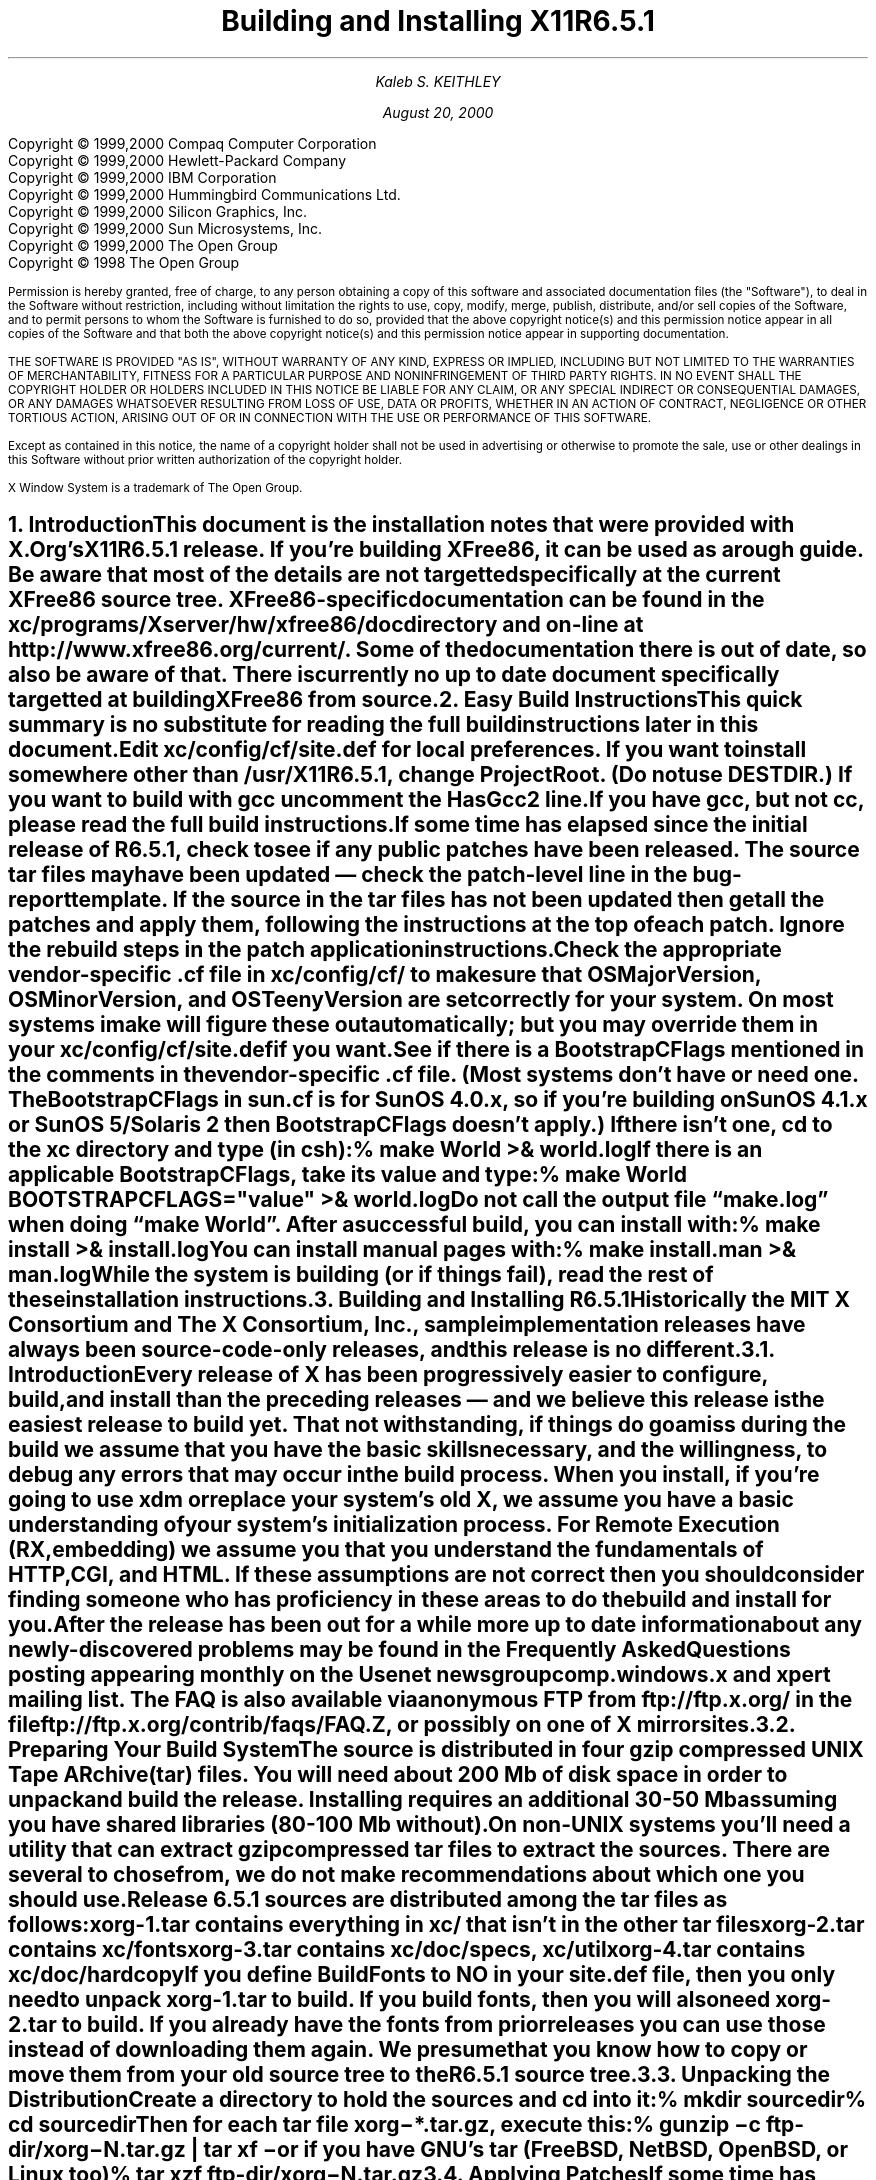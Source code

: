 .\" $Xorg: INSTALL.ms,v 1.3 2000/08/17 19:42:05 cpqbld Exp $
.\"
.\" X11R6.5.1 Installation instructions. Use troff -ms macros
.\"
.\"
.\" $XFree86: xc/doc/misc/INSTALL.ms,v 1.5 2001/01/22 22:26:59 dawes Exp $
.ds Ts August 20, 2000\"
.\"
.ie t \{
.nr LL 6.5i
.\}
.el \{
.nr LL 72n
.na
.if n .pl 9999v		\" no page breaks in nroff
.\}
.nr FL \n(LLu
.nr LT \n(LLu
.ll \n(LLu
.nr PS 11
.de nH
.NH \\$1
\\$2
.XS
\\*(SN \\$2
.XE
.LP
..
.de Ip
.IP "\fB\\$1\fP" \\$2
..
.\"
.ds CH \" empty center heading
.sp 8
.TL
\s+2\fBBuilding and Installing X11R6.5.1\fP\s-2
.AU
.sp 6
\fIKaleb S. KEITHLEY\fP
.\".AI
.\"
.\"The Open Group X Project Team
.sp 6
\*(Ts
.LP
.if t \{\
.bp
\&
.sp 3
.\}
.sp 5
.nf
Copyright \(co 1999,2000 Compaq Computer Corporation
Copyright \(co 1999,2000 Hewlett-Packard Company
Copyright \(co 1999,2000 IBM Corporation
Copyright \(co 1999,2000 Hummingbird Communications Ltd.
Copyright \(co 1999,2000 Silicon Graphics, Inc.
Copyright \(co 1999,2000 Sun Microsystems, Inc.
Copyright \(co 1999,2000 The Open Group
.fi
Copyright \(co 1998 The Open Group
.nr PS 9
.nr VS 11
.LP
Permission is hereby granted, free of charge, to any person obtaining a
copy of this software and associated documentation files (the
"Software"), to deal in the Software without restriction, including
without limitation the rights to use, copy, modify, merge, publish,
distribute, and/or sell copies of the Software, and to permit persons
to whom the Software is furnished to do so, provided that the above
copyright notice(s) and this permission notice appear in all copies of
the Software and that both the above copyright notice(s) and this
permission notice appear in supporting documentation.
.LP
THE SOFTWARE IS PROVIDED "AS IS", WITHOUT WARRANTY OF ANY KIND, EXPRESS
OR IMPLIED, INCLUDING BUT NOT LIMITED TO THE WARRANTIES OF
MERCHANTABILITY, FITNESS FOR A PARTICULAR PURPOSE AND NONINFRINGEMENT
OF THIRD PARTY RIGHTS. IN NO EVENT SHALL THE COPYRIGHT HOLDER OR
HOLDERS INCLUDED IN THIS NOTICE BE LIABLE FOR ANY CLAIM, OR ANY SPECIAL
INDIRECT OR CONSEQUENTIAL DAMAGES, OR ANY DAMAGES WHATSOEVER RESULTING
FROM LOSS OF USE, DATA OR PROFITS, WHETHER IN AN ACTION OF CONTRACT,
NEGLIGENCE OR OTHER TORTIOUS ACTION, ARISING OUT OF OR IN CONNECTION
WITH THE USE OR PERFORMANCE OF THIS SOFTWARE.
.LP
Except as contained in this notice, the name of a copyright holder
shall not be used in advertising or otherwise to promote the sale, use
or other dealings in this Software without prior written authorization
of the copyright holder.
.LP
X Window System is a trademark of The Open Group.
.\"
.if t \{
.OH 'X Version 11, Release 6.5.1''X Window System Installation'
.EH 'X Window System Installation Version 11, Release 6.5.1'
.bp 1
.ds CF \\n(PN
.\}
.nr PS 11
.nr VS 13

.nH 1 "Introduction"
.\"
This document is the installation notes that were provided with X.Org's
X11R6.5.1 release.  If you're building XFree86, it can be used as
a rough guide.  Be aware that most of the details are not targetted
specifically at the current XFree86 source tree.  XFree86-specific
documentation can be found in the \fBxc/programs/Xserver/hw/xfree86/doc\fP
directory and on-line at http://www.xfree86.org/current/.  Some of the
documentation there is out of date, so also be aware of that.  There is
currently no up to date document specifically targetted at building
XFree86 from source.

.nH 1 "Easy Build Instructions"
.\"
This quick summary is no substitute for reading the full build
instructions later in this document.
.LP
Edit \fBxc/config/cf/site.def\fP for local preferences.
If you want to install somewhere other than \fB/usr/X11R6.5.1\fP,
change \fBProjectRoot\fP. (Do \fInot\fP use \fBDESTDIR\fP.)
If you want to build with \fIgcc\fP uncomment the \fBHasGcc2\fP line.
If you have \fIgcc\fP, but not \fIcc\fP, please read the full
build instructions.
.LP
If some time has elapsed since the initial release of R6.5.1, check 
to see if any public patches have been released. The source tar
files may have been updated \(em check the patch-level line in the
bug-report template. If the source in the tar files has not been
updated then get all the patches and apply them, following the 
instructions at the top of each patch. Ignore the rebuild steps 
in the patch application instructions.
.LP
.\" (never say "vendor.cf", because people look for that literally)
Check the appropriate vendor-specific \fB.cf\fP file in
\fBxc/config/cf/\fP to
make sure that \fIOSMajorVersion\fP, \fIOSMinorVersion\fP, and
\fIOSTeenyVersion\fP are set correctly for your system. On most 
systems imake will figure these out automatically; but you may 
override them in your \fBxc/config/cf/site.def\fP if you want.
.LP
See if there is a \fIBootstrapCFlags\fP mentioned in the comments
in the vendor-specific \fB.cf\fP file. (Most systems don't have
or need one. The BootstrapCFlags in \fIsun.cf\fP is for SunOS
4.0.x, so if you're building on SunOS 4.1.x or SunOS 5/Solaris 2
then BootstrapCFlags doesn't apply.) If there isn't one, \fIcd\fP 
to the \fBxc\fP directory and type (in csh):
.ID
% make World >& world.log
.DE
.LP
If there is an applicable \fBBootstrapCFlags\fP, take its value
and type:
.ID
% make World BOOTSTRAPCFLAGS="\fIvalue\fP" >& world.log
.DE
.LP
Do not call the output file \*Qmake.log\*U when doing \*Qmake World\*U.
After a successful build, you can install with:
.ID
% make install >& install.log
.DE
.LP
You can install manual pages with:
.ID
% make install.man >& man.log
.DE
.LP
\fBWhile the system is building (or if things fail), read the rest of
these installation instructions.\fP


.nH 1 "Building and Installing R6.5.1"

Historically the MIT X Consortium and The X Consortium, Inc., sample
implementation releases have always been source-code-only releases, 
and this release is no different. 

.nH 2 "Introduction"

Every release of X has been progressively easier to configure, build,
and install than the preceding releases \(em and we believe this 
release is the easiest release to build yet. That not withstanding, 
if things do go amiss during the build we assume that you have the 
basic skills necessary, and the willingness, to debug any errors 
that may occur in the build process. When you install, if you're 
going to use \fIxdm\fP or replace your system's old X, we assume 
you have a basic understanding of your system's initialization 
process. For Remote Execution (RX, embedding) we assume you that 
you understand the fundamentals of HTTP, CGI, and HTML. If these 
assumptions are not correct then you should consider finding someone 
who has proficiency in these areas to do the build and install for you.
.LP
After the release has been out for a while more up to date information 
about any newly-discovered problems may be found in the \fIFrequently 
Asked Questions\fP posting appearing monthly on the Usenet newsgroup
comp.windows.x and xpert mailing list. The FAQ is also available via 
anonymous FTP from ftp://ftp.x.org/ in the file 
ftp://ftp.x.org/contrib/faqs/FAQ.Z, or possibly on one of X 
mirror sites.

.nH 2 "Preparing Your Build System"

The source is distributed in four gzip compressed UNIX \fBT\fPape 
\fBAR\fPchive (tar) files. You will need about 200 Mb of disk space 
in order to unpack and build the release. Installing requires an 
additional 30-50 Mb assuming you have shared libraries (80-100 Mb 
without). 
.LP
On non-UNIX systems you'll need a utility that can extract gzip 
compressed tar files to extract the sources. There are several to
chose from, we do not make recommendations about which one you should
use.
.LP
Release 6.5.1 sources are distributed among the tar files as follows:
.LP
.KS
.DS
.ta 1.5i
xorg-1.tar	contains everything in xc/ that isn't in the other tar files
xorg-2.tar	contains xc/fonts
xorg-3.tar	contains xc/doc/specs, xc/util
xorg-4.tar	contains xc/doc/hardcopy
.DE
.KE
.LP
If you define \fIBuildFonts\fP to NO in your \fBsite.def\fP file, then
you only need to unpack xorg-1.tar to build. If you build fonts, then you 
will also need xorg-2.tar to build. If you already have the fonts from
prior releases you can use those instead of downloading them again. We
presume that you know how to copy or move them from your old source 
tree to the R6.5.1 source tree.

.nH 2 "Unpacking the Distribution"

Create a directory to hold the sources and \fIcd\fP into it:
.ID
% mkdir \fIsourcedir\fP
% cd \fIsourcedir\fP
.DE
Then for each tar file \fBxorg\-*.tar.gz\fP, execute this:
.ID
% gunzip\0\-c\0\fIftp-dir\fP/xorg\-\fIN\fP.tar.gz | tar xf\0\-
.DE
.LP
or if you have GNU's tar (FreeBSD, NetBSD, OpenBSD, or Linux too)
.ID
% tar xzf\0\fIftp-dir\fP/xorg\-\fIN\fP.tar.gz
.DE

.nH 2 "Applying Patches"

If some time has elapsed since the initial release of R6.5.1, check 
to see if any public patches have been released. The source tar
files may have been updated \(em check the patch-level line in the
bug-report template. If the source in the tar files has not been
updated then get all the patches and apply them, following the 
instructions at the top of each patch. Ignore the rebuild steps 
in the patch application instructions.
.LP
See the section \*QPublic Patches\*U later in this document.
.LP
Then continue here.

.nH 2 "Configuration Parameters (Imake Variables)"

This release, like all the releases before it, uses \fIimake\fP, 
a utility for creating system-specific Makefiles from system-independent 
Imakefiles. Almost every directory in the release contains an 
\fBImakefile\fP. System-specific configuration information is 
located in \fBxc/config/cf/\fP, which is used by the \fIimake\fP 
program every time a \fBMakefile\fP is generated in the source tree.
.LP
Most of the configuration work prior to building the release is to
set parameters (imake variables) so that \fIimake\fP will generate 
correct Makefiles. If you're building on one of the supported
systems almost no configuration work should be necessary.
.LP
You should define your configuration parameters in 
\fBxc/config/cf/site.def\fP. We provide an empty \fBsite.def\fP 
file and a \fBsite.sample\fP file. The \fBsite.sample\fP file 
is a suggested \fBsite.def\fP file \(em use it at your own risk. 
.LP
Any public patches we release will never patch \fBsite.def\fP, so 
you can be assured that applying a public-patch will not corrupt 
your site.def file. On rare occasion you may need to make the change 
in your vendor-specific \fB.cf\fP file; but you should avoid doing 
that if at all possible because any patch we might release could 
conceivably patch your vendor-specific \fB.cf\fP file and your 
change may be lost or garbled. You can override most of the things 
in your vendor-specific \fB.cf\fP file in your \fBsite.def\fP file. 
(If you can't, it's a bug \(em please file a bug-report.)
.LP
On the systems we use here, imake will automatically determine the
\fIOSMajorVersion\fP, \fIOSMinorVersion\fP, and \fIOSTeenyVersion\fP
for your system. If your system isn't one of the systems we build 
on here, or you want to build for a different version of your operating 
system, then you can override them in the appropriate entry in 
your \fBsite.def\fP file.
.LP
The \fBsite.def\fP file has two parts, one protected with
\*Q#ifdef BeforeVendorCF\*U and one with \*Q#ifdef AfterVendorCF\*U.
The file is actually processed twice, once before the \fB.cf\fP file
and once after. About the only thing you need to set in the \*Qbefore\*U
section is \fBHasGcc2\fP; just about everything else can be set in the
\*Qafter\*U section.
.LP
The \fBsite.sample\fP also has commented out support to include another 
file, \fBhost.def\fP. This scheme may be useful if you want to set most
parameters site-wide, but some parameters vary from machine to machine.
If you use a symbolic link tree, you can share \fBsite.def\fP across
all machines, and give each machine its own copy of \fBhost.def\fP.
.LP
The config parameters are listed in \fBxc/config/cf/README\fP, but
here are some of the new or more common parameters that you may wish 
to set in your \fBxc/config/cf/site.def\fP.
.Ip "ProjectRoot"
The destination where X will be installed. This variable needs to be
set before you build, as some programs that read files at run-time
have the installation directory compiled in to them. 
.Ip "HasVarDirectory"
Set to \fBNO\fP if your system doesn't have /var or you don't want
certain files to be installed in \fIVarDirectory\fP.
.Ip "VarDirectory"
The location of site editable configuration and run-time files. Many
sites prefer to install their X binaries on \fIread-only\fP media
\(em either a disk slice (partition) that's mounted \fIread-only\fP
for added security, an NFS volume mounted \fIread-only\fP for 
security and/or improved VM paging characteristics, or from a 
\fIlive filesystem\fP on a CD-ROM. In order to simplify things 
like installing \fIapp-default\fP files for locally built software, 
and allowing editing of miscellaneous configuration and policy 
files, and to allow xdm to create its master Xauthority file, some 
directories under \fI$ProjectRoot\fP\fB/lib/X11\fP are actually 
installed in \fB/var/X11\fP, and \fI$ProjectRoot\fP\fB/lib/X11\fP 
contains symlinks to the directories in \fB/var/X11\fP.
.Ip "HasGcc2"
Set to \fBYES\fP to build with \fIgcc\fP version 2.x instead of
your system's default compiler.
.Ip BuildXInputExt
Set to \fBYES\fP to build the X Input Extension. This extension
requires device-dependent support in the X server, which exists only
in \fIXhp\fP and \fIXF86_*\fP in the sample implementation.
.Ip "DefaultUsrBin"
This is a directory where programs will be found even if PATH is not 
set in the environment. It is independent of ProjectRoot and defaults 
to \fB/usr/bin\fP. It is used, for example, when connecting from a 
remote system via \fIrsh\fP. The \fIrstart\fP program installs its 
server in this directory.
.Ip "InstallServerSetUID"
Some systems require the X server to run as root to access the devices
it needs. If you are on such a system and will not be using \fIxdm\fP, 
you may set this variable to \fBYES\fP to install the X server setuid 
to root; however the X Project Team strongly recommends that you not 
install your server suid-root, but that you use xdm instead. Talk to 
your system manager before setting this variable to \fBYES\fP.
.Ip InstallXdmConfig
By default set to NO, which suppresses installing xdm config files
over existing ones. Leave it set to NO if your site has customized
the files in \fI$ProjectRoot\fP\fB/lib/X11/xdm\fP, as many sites do.
If you don't install the new files, merge any changes present in the 
new files.
.Ip "MotifBC"
Causes Xlib and Xt to work around some bugs in older versions of Motif.
Set to \fBYES\fP only if you will be linking with Motif version 1.1.1,
1.1.2, or 1.1.3.
.Ip "GetValuesBC"
Setting this variable to \fBYES\fP allows illegal XtGetValues requests
with NULL ArgVal to usually succeed, as R5 did. Some applications
erroneously rely on this behavior. Support for this will be removed
in a future release.
.LP
The following vendor-specific \fB.cf\fP files are in the release but have
not been tested recently and hence probably need changes to work:
\fBapollo.cf\fP, \fBbsd.cf\fP,
\fBconvex.cf\fP,
\fBDGUX.cf\fP,
\fBluna.cf\fP,
\fBmacII.cf\fP,
\fBMips.cf\fP,
\fBmoto.cf\fP,
\fBOki.cf\fP,
\fBpegasus.cf\fP,
\fBx386.cf\fP.
\fBAmoeba.cf\fP is known to require additional patches.
.LP
The file \fBxc/lib/Xdmcp/Wraphelp.c\fP, for XDM-AUTHORIZATION-1, is not
included in this release. See ftp://ftp.x.org/pub/R6.5.1/xdm-auth/README.

.nH 2 "System Build Notes"

This section contains hints on building X with specific compilers and
operating systems.
.LP
If the build isn't finding things right, make sure you are using a 
compiler for your operating system. For example, a pre-compiled 
\fIgcc\fP for a different OS (e.g. as a cross-compiler) will not 
have right symbols defined, so \fIimake\fP will not work correctly.

.nH 3 "gcc"
.\"
X will not compile on some systems with \fIgcc\fP version 2.5, 2.5.1, 
or 2.5.2 because of an incorrect declaration of memmove() in a gcc 
fixed include file.
.LP
If you are using a \fIgcc\fP version prior to 2.7 on Solaris x86,
you need to specify
.nh
\fBBOOTSTRAPCFLAGS="\-Dsun"\fP
.hy
in the \*Qmake World\*U command.
.LP
If you're building on a system that has an unbundled compiler, e.g.
Solaris 2.x, and you do not have the \fIcc\fP compiler, you need to 
contrive to have \fIcc\fP in your path in order to bootstrap imake. 
One way to do this is to create a symlink cc that points to \fIgcc\fP.
.ID
% cd /usr/local/bin; ln \-s \fIpath-to-gcc\fP cc
.DE
Once \fIimake\fP has been built all the Makefiles created with it will 
explicitly use \fIgcc\fP and you can remove the symlink. Another way 
around this is to edit \fBxc/config/imake/Makefile.ini\fP to specify 
\fIgcc\fP instead of \fIcc\fP.

.nH 3 "Other GNU tools"
.\"
Use of the GNU BinUtils assembler, \fIas\fP, and linker, \fIld\fP, is 
not supported \(em period! If you have them installed on your system 
you must rename or remove them for the duration of the R6.5.1 build. 
(You can restore them afterwards.)
.LP
The system-supplied \fImake\fP works just fine for building R6.5.1 and 
that's what we suggest you use. If you've replaced your system's 
\fImake\fP with GNU \fImake\fP then we recommend that you restore 
the system \fImake\fP for the duration of your R6.5.1 build. After 
R6.5.1 is done building you can revert to GNU make. GNU make on most 
systems (except Linux, where it is the default make) is not a supported 
build configuration. GNU make may work for you, and if it does, great; 
but if it doesn't we do not consider it a bug in R6.5.1. If, after this 
admonition, you still use GNU make and your build fails, reread the 
above, and retry the build with the system's \fImake\fP before you 
file a bug-report.
.\"
.\"We broke clearmake between R6.1 and R6.3 and didn't get to fix it.
.\".nH 3 "clearmake"
.\"
.\"Atria's \fIclearmake\fP make program, part of their ClearCase product,
.\"was supported in R6.1.
.\"You will need patches to ClearCase version
.\"2.0.2 or 2.0.3.
.\"You need one of 2.0.3-61 through 2.0.3-69, as
.\"appropriate for your platform, or any later patch that fixes bug #7250.
.\"Even with these patches there is still a bug in clearmake that
.\"prevents it from correctly building the X server on HP-UX (the problem
.\"is building the HP ddx).
.\".LP
.\"To use clearmake, set the variable \fBHasClearmake\fP to \fBYES\fP.
.\"Once you make Makefiles with HasClearmake, you
.\"cannot go back and use regular make with the same Makefiles.
.\"You can use clearmake without setting HasClearmake,
.\"but you won't be able to take advantage of clearmake's
.\"file-sharing abilities.
.\"
.\".nH 3 "SparcWorks 2.0"
.\"
.\"If you have a non-threaded program and want to debug it with the old 
.\"SparcWorks 2.0 dbx, you will need to use the thread stubs library in
.\"\fBxc/util/misc/thr_stubs.c\fP. Compile it as follows:
.\".ID
.\"cc -c thr_stubs.c
.\"ar cq libthr_stubs.a thr_stubs.o
.\"ranlib libthr_stubs.a
.\".DE
.\"Install libthr_stubs.a in the same directory with your X libraries
.\"(e.g., \fI$ProjectRoot\fP\fB/lib/libthr_stubs.a\fP).
.\"Add the following line to \fBsite.def\fP:
.\".ID
.\"#define ExtraLibraries\0\-lsocket\0\-lnsl $(CDEBUGFLAGS:\-g=\-lthr_stubs)
.\".DE
.\"This example uses a \fImake\fP macro substitution; not all \fImake\fP
.\"implementations support this feature.
.\"
.\".nH 3 "CenterLine C under Solaris 2"
.\"
.\"If you are using the CenterLine C compiler to compile the distribution
.\"under Solaris 2,
.\"place the following line in your \fBsite.def\fP:
.\".ID
.\"#define HasCenterLineC YES
.\".DE
.\"If clcc is not in your default search path, add this line to \fBsite.def\fP:
.\".ID
.\"#define CcCmd \fI/path/to/your/clcc\fP
.\".DE
.\".LP
.\"If you are using CodeCenter 4.0.4 or earlier, the following files 
.\"trigger bugs in the \fIclcc\fP optimizer:
.\".ID
.\"xc/programs/Xserver/cfb16/cfbgetsp.c
.\"xc/programs/Xserver/cfb16/cfbfillsp.c
.\"xc/programs/Xserver/cfb/cfbgetsp.c
.\".DE
.\".LP
.\"Thus to build the server, you will have to compile these files by hand
.\"with the \fB\-g\fP flag:
.\".ID
.\"% cd xc/programs/Xserver/cfb16
.\"% make CDEBUGFLAGS="\-g" cfbgetsp.o cfbfillsp.o
.\"% cd ../cfb 
.\"% make CDEBUGFLAGS="\-g" cfbgetsp.o
.\".DE
.\"This optimizer bug appears to be fixed in CodeCenter 4.0.6.

.nH 3 "IBM AIX 4.x"

On AIX 4.x, the file \fBlib/font/Type1/objects.c\fP must be compiled
without optimization (\fB\-O\fP) or the X server and fontserver will 
exit when Type 1 fonts are used.

.nH 3 "SunOS 4.0.x"

SunOS 4.0 and earlier need BOOTSTRAPCFLAGS=-DNOSTDHDRS because it does
not have unistd.h and stdlib.h. Do \fInot\fP supply a BOOTSTRAPCFLAGS
when building any SunOS 4.1 or 5.x (Solaris 2) version.

.nH 3 "Linux"

On Linux systems imake has preliminary support to automatically 
determine which Linux distribution you're using. At this time it 
only automatically detects S.u.S.E. Linux. On other Linux systems
you should set the LinuxDistribution parameter in your 
\fBxc/config/cf/site.def\fP \(em see the \fBxc/config/cf/linux.cf\fP
file for the list of valid values. On Linux systems imake will 
also automatically determine which version of libc and binutils your 
system has. You may override these in your \fBxc/config/cf/site.def\fP 
file.
.LP
Many distributions of Linux have poor or no support for ANSI/POSIX/ISO
C locale support. If your Linux distribution is one of these you should 
make certain that the imake variable \fILinuxLocaleDefines\fP is set 
to \fB-DX_LOCALE\fP so that compose processing and other 
internationalization features will work correctly. To help decide if 
you should use -DX_LOCALE, look in /usr/share/locale \(em if it's 
empty, you should probably use the -DX_LOCALE define.

.nH 3 "Microsoft Windows NT"

All of the base libraries are supported, including multi-threading 
in Xlib and Xt, but some of the more complicated applications, 
specifically \fIxterm\fP and \fIxdm\fP, are not supported.
.LP
There are also some other rough edges in the implementation, such 
as lack of support for non-socket file descriptors as Xt alternate 
inputs and not using the registry for configurable parameters like 
the system filenames and search paths.
.LP
The \fIXnest\fP server has been made to run on NT; although it still
requires a real X server for output still. A real X server can not 
be built from these sources \(em in order to display X applications
on a MS-Windows host you will have to acquire a real X Server.
.LP
You have several choices for imake's \fIRmTreeCmd\fP. Look at the
possible definitions in the \fBxc/config/cf/Win32.cf\fP file, choose 
one that's right for you, and add it to your \fBxc/config/cf/site.def\fP 
file.

.nH 2 "The Build"

For all the supported UNIX and UNIX-like systems you can simply
type (in csh):
.ID
% make World >& world.log
.DE
You can call the output file something other than \*Qworld.log\*U; but
don't call it \*Qmake.log\*U because files with this name are
automatically deleted during the initial \*Qcleaning\*U stage of the 
build.
.LP
The build can take several hours on older systems, and may take as
little as an hour on the faster systems that are available today. On 
UNIX and UNIX-like systems you may want to run it in the background 
and keep a watch on the output. For example:
.ID
% make World >& world.log &
% tail\0\-f\0world.log
.DE
.LP
If something goes wrong, the easiest thing is to correct the problem
and start over again, i.e. typing \*Qmake World\*U.

.nH 3 "UNIX and UNIX-like systems"

Check your vendor-specific \fB.cf\fP file; if it doesn't have 
BootstrapCFlags that apply to your version of the operating system
then type (in csh):
.ID
% make World >& world.log
.DE
.LP
Otherwise type (in csh):
.ID
% make World BOOTSTRAPCFLAGS="value" >& world.log
.DE
.LP
None of the \fIsupported\fP operating systems need to use BOOTSTRAPCFLAGS.

.nH 3 "Microsoft Windows NT"

On NT, make certain your Path, Include, and Lib environment variables
are set accordingly. For example here we use the command line compiler
in VC++ 4.0 Standard Edition, which is installed in C:\\MSDEVSTD. To
setup the environment type:
.ID
> set Path=\fIold-path\fP;C:\\MSDEVSTD\\bin;C:\\\fIpath-to-RmTreeCmd\fP
> set Include=C:\\MSDEVSTD\\include
> set Lib=C:\\MSDEVSTD\\lib
.DE
Then to build, at the prompt, type:
.ID
C:\\> nmake World.Win32 > world.log
.DE

.nH 2 "Installing X"

After the build has successfully completed you can install the software
by typing the following as root:
.ID
% make install >& install.log
.DE
or on Microsoft Windows NT
.ID
C:\\> nmake install > install.log
.DE
.LP
Again, you might want to run this in the background and use \fItail\fP
to watch the progress.
.LP
You can install the manual pages by typing the following as root:
.ID
% make install.man >& man.log
.DE

.nH 2 "Shared Libraries"

The version number of some of the the shared libraries has been changed.
On SunOS 4, which supports minor version numbers for shared libraries,
programs linked with the R6.5.1 libraries will use the new libraries with
no special action required. 
.LP
On most other modern operating systems the version portion of the 
library name, i.e. "6.1" portion of "libX11.so.6.1" is a string. Even 
if it's only one character long, e.g. "1" (as in libX11.so.1) it's 
still a string. This string uniquely identifies and distinguishes one 
version of the library from another. Even though all the libraries in 
this release are compatible with the libraries from previous releases, 
and there's otherwise no reason to change the version string, we do
it to identify which source release the libraries were built from.
.LP
An old program that was linked with libXext.so.6.3 won't run if you 
delete libXext.so.6.3 and install libXext.so.6.4 in its place. In
general on these systems you have the following choices:
.IP 1.
Keep the old versions of the libraries around.
.IP 2.
Relink all applications with the new libraries.
.IP 3.
Create a symlink using the old name which points to the new name.
.IP
For example, to have programs that were linked against libXext.so.6.3 
use libXext.so.6.4, make this symlink:
.ID
% cd \fI$ProjectRoot\fP/lib
% ln\0\-s libXext.so.6.4 libXext.so.6.3
.DE
.LP
On some distributions of Linux the run-time loader is broken \(em
requiring that the library's internal SONAME match the \fIfilename\fP 
\(em and the symlink solution won't work. We recommend that you get
a new run-time loader which is not broken or recompile your run-time
loader to not require that the SONAME match.

.nH 2 "Setting Up xterm"

If your \fB/etc/termcap\fP and \fB/usr/lib/terminfo\fP databases do
not have correct entries for \fIxterm\fP, use the sample entries
provided in the directory \fBxc/programs/xterm/\fP. System V users
may need to compile and install the \fBterminfo\fP entry with the
\fItic\fP utility.
.LP
Since each \fIxterm\fP will need a separate pseudoterminal, you need 
a reasonable number of them for normal execution. You probably will 
want at least 32 on a small, multiuser system. On most systems, each 
pty has two devices, a master and a slave, which are usually named 
/dev/tty[pqrstu][0-f] and /dev/pty[pqrstu][0-f]. If you don't have 
at least the \*Qp\*U and \*Qq\*U sets configured (try typing \*Qls 
/dev/?ty??\*U), you should have your system administrator add them. 
This is commonly done by running the \fIMAKEDEV\fP script in the 
\fB/dev\fP directory with appropriate arguments.

.nH 2 "Starting Servers Automatically at System Boot"

The \fIxfs\fP and \fIxdm\fP programs are designed to be run
automatically at system startup. Please read the manual pages for
details on setting up configuration files; reasonable sample files 
are in \fBxc/programs/xdm/config/\fP and \fBxc/programs/xfs/\fP.
.LP
Since \fIxfs\fP can serve fonts over the network, you do not need 
to run a font server on every machine with an X display. You should 
start \fIxfs\fP before \fIxdm\fP, since \fIxdm\fP may start an X 
server which is a client of (dependent on) the font server.

.nH 3 "On BSD-based systems using /etc/rc or /etc/rc.local"

If your system uses an \fB/etc/rc\fP or \fB/etc/rc.local\fP file 
at boot time, you can usually enable these programs by placing the 
following at or near the end of the file:
.ID
if [ \-f \fI$ProjectRoot\fP/bin/xfs ]; then
        \fI$ProjectRoot\fP/bin/xfs & echo \-n ' xfs'
fi

if [ \-f \fI$ProjectRoot\fP/bin/xdm ]; then
        \fI$ProjectRoot\fP/bin/xdm; echo \-n ' xdm'
fi
.DE
.LP
On later versions of FreeBSD the preferred way of doing this is to
create the directory \fI$ProjectRoot\fP/etc/rc.d. Add this directory to
the \fIlocal_startup\fP variable defined in /etc/rc.conf, and then
create short scripts in this directory to start xfs and xdm.
.LP
If you are unsure about how system boot works, or if your system 
does not use \fB/etc/rc\fP, consult your system administrator for 
help.

.nH 3 "On Linux systems"

Most Linux distributions have an /etc/inittab entry specifically for
xdm. Depending on your distribution this may be \fIrun-level\fP three,
four, or five. To use xdm, edit \fB/etc/inittab\fP and find the line
which contains \fIinitdefault\fP and change it from 2 to the appropriate
run-level
.LP
You Linux distribution may already have a script to start xdm at a
particular run-level. For example on S.u.S.E. Linux 5.0 there is the 
file /sbin/init.d/xdm, and the symlink /sbin/init.d/rc3.d/S30xdm 
which points to /sbin/init.d/xdm. Change /sbin/init.d/xdm to use 
\fI$ProjectRoot\fP\fI/bin/xdm\fP. You can use the xdm script as a 
model write an xfs script. Depending on your Linux distribution you 
may find these files in /etc/init.d instead of /sbin/init.d.

.nH 3 "On Digital Unix, HPUX 10, and SVR4 systems"

Most systems run xdm by default at some particular run-level of the
system. There is a master \fIinit.d\fP file and a run-level symlink 
\fIrc?.d\fP that points to the master \fIinit.d\fP file:
.DS 1
.ta 2i 3i 4.5i 
Operating System	rc?.d symlink		init.d file
.sp 1
Digital Unix 4.0	/sbin/rc3.d/S95xlogin	/sbin/init.d/xlogin
HPUX 10.20	/sbin/rc3.d/S800xdm	/sbin/init.d/xdm
Solaris 2.[0-4]
Solaris 2.5	/etc/rc3.d/S99xdm	/etc/init.d/xdm.rc
Solaris 2.6	/etc/rc2.d/S99dtlogin	/etc/init.d/dtlogin
IRIX 6.2	/etc/rc2.d/S98xdm	/etc/init.d/xdm
Unixware	/etc/rc2.d/S69xdm	/etc/init.d/xdm
.DE
In general you can edit the \fIinit.d\fP file to use
\fI$ProjectRoot\fP\fB/bin/xdm\fP. You can use the xdm file as a model 
to write an /etc/rc?.d/S??xfs file to start xfs. Some systems may 
already have files to start xfs. Starting in Solaris 2.5 Sun uses 
inetd to start xfs \(em you should remove the xfs entries from 
/etc/inetd.conf and /etc/services before adding xfs to the run-level 
files.

.nH 3 "On SystemV-based systems"

On systems with a \fB/etc/inittab\fP file, you can edit this file to
add the lines
.ID
xfs:3:once:\fI$ProjectRoot\fP/bin/xfs
xdm:3:once:\fI$ProjectRoot\fP/bin/xdm
.DE
.LP

.nH 2 "Using OPEN LOOK applications"

You can use the X11R6.x Xsun server with OPEN LOOK applications; but 
you must pass the \fB\-swapLkeys\fP flag to the server on startup, 
or the OPEN LOOK Undo, Copy, Paste, Find, and Cut keys may not work 
correctly. For example, to run Sun's OpenWindows 3.3 desktop environment 
with an X11R6 server, use the command:
.ID
% openwin\0\-server\0\fI$ProjectRoot\fI/bin/Xsun\0\-swapLkeys
.DE
.LP
The keysyms reported by keys on the numeric keypad have also changed 
since X11R5; if you find that OpenWindows applications do not respond 
to keypad keys and cursor control keys when using an R6 server, you 
can remap the keypad to generate R5 style keysyms using the following 
\fIxmodmap\fP commands:
.ID
keysym Pause = F21
keysym Print = F22
keysym Break = F23
keysym KP_Equal = F24
keysym KP_Divide = F25
keysym KP_Multiply = F26
keysym KP_Home = F27
keysym KP_Up = Up
keysym KP_Prior = F29
keysym KP_Left = Left
keycode 100 = F31
keysym KP_Right = Right
keysym KP_End = F33
keysym KP_Down = Down
keysym KP_Next = F35
keysym KP_Insert = Insert
keysym KP_Delete = Delete
.DE

.nH 2 "Rebuilding after Patches"

Eventually you are going to make changes to the sources, for example 
by applying any public patches that may be released or to fix any
bugs you may have found.
.\"See the section \*QPublic Patches\*U later in this document.
.LP
If only source files are changed, rebuild by going to the base of
your source tree \fBxc\fP and typing:
.ID
% make >& make.log
.DE
.LP
If there are imake configuration file changes, the best thing to do 
is type:
.ID
% make Everything >& every.log
.DE
.LP
\*QEverything\*U is similar to \*QWorld\*U in that it rebuilds every
\fBMakefile\fP, but unlike \*QWorld\*U it does not delete the
existing objects, libraries, and executables, and only rebuilds
what is out of date.

.nH 2 "Formatting the Documentation"

The PostScript files in \fBxc/doc/hardcopy\fP can be generated from the
sources in \fBxc/doc/specs\fP. Most of the documentation is in troff 
using the \|\-ms macros. The easiest way to format it is to use the 
Imakefiles provided.
.LP
Set the name of your local troff program by setting the variable 
\fBTroffCmd\fP in \fBxc/config/cf/site.def\fP. Then build the Makefiles:
.ID
cd xc/doc
make SUBDIRS=specs Makefiles
.DE
.LP
Finally, go to the directory you are interested in and type \*Qmake\*U
there. This command will generate \fB.PS\fP files. You can also 
generate text files by specifying the document name with a \fB.txt\fP 
extension as a \fImake\fP target, e.g., \*Qmake icccm.txt\*U.

.nH 1 "Public Patches"

The Open Group X Project Team may from time to time issue public 
patches for this release to fix any serious problems that are 
discovered. Such fixes are a subset of fixes available to X Project 
Team members. Public patches are available via anonymous FTP from 
ftp://ftp.x.org/pub/R6.5.1/fixes, or from your local X mirror site. 
Check the site closest to you first.
.LP
You can determine which public patches have already been applied 
to your source tree by examining the \*QVERSION\*U line of 
\fBxc/bug-report\fP. The source in the tar files you have may 
already have some patches applied; you only need to apply later 
patches. If you try to apply patches out of order or apply patches 
that are already in your tree, \fIpatch\fP will tell you that you 
have the wrong version and not apply the patch.
.LP
Source for the \fIpatch\fP program is in \fBxc/util/patch/\fP. The 
\fIpatch\fP program included on some systems may not support all the 
options this version has. If you have problems applying patches, or 
if you're otherwise in doubt, use this version.

.ie t \{
.\"
.\" print Table of Contents
.if o .bp \" blank page to make count even
.bp 1
.af PN i
.PX
.\}
.el .pl \n(nlu+1v
.\"
.\" Local Variables:
.\" time-stamp-start: "^\\.ds Ts "
.\" time-stamp-end: "\\\\\""
.\" time-stamp-format: "%b %d, %y"
.\" End:
